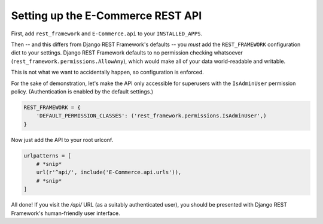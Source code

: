 Setting up the E-Commerce REST API
=============================


First, add ``rest_framework`` and ``E-Commerce.api`` to your ``INSTALLED_APPS``.

Then -- and this differs from Django REST Framework's defaults -- you *must* add
the ``REST_FRAMEWORK`` configuration dict to your settings.  Django REST Framework
defaults to no permission checking whatsoever (``rest_framework.permissions.AllowAny``),
which would make all of your data world-readable and writable.

This is not what we want to accidentally happen, so configuration is enforced.

For the sake of demonstration, let's make the API only accessible for superusers with
the ``IsAdminUser`` permission policy.  (Authentication is enabled by the default settings.)

.. code-block:: python

   REST_FRAMEWORK = {
       'DEFAULT_PERMISSION_CLASSES': ('rest_framework.permissions.IsAdminUser',)
   }


Now just add the API to your root urlconf.

.. code-block:: python

   urlpatterns = [
       # *snip*
       url(r'^api/', include('E-Commerce.api.urls')),
       # *snip*
   ]


All done! If you visit the `/api/` URL (as a suitably authenticated user), you should be
presented with Django REST Framework's human-friendly user interface.
